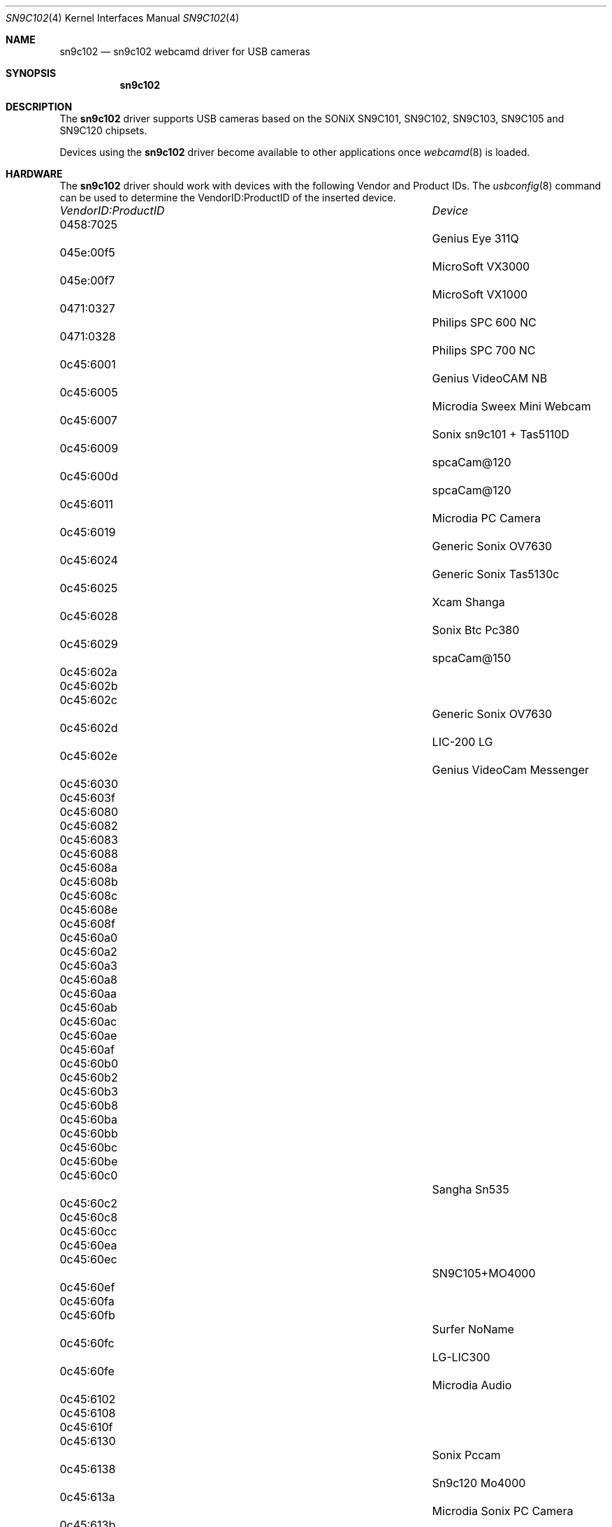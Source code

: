 .\"
.\" Copyright (c) 2010 Dru Lavigne <dru@freebsd.org>
.\"
.\" All rights reserved.
.\"
.\" Redistribution and use in source and binary forms, with or without
.\" modification, are permitted provided that the following conditions
.\" are met:
.\" 1. Redistributions of source code must retain the above copyright
.\"    notice, this list of conditions and the following disclaimer.
.\" 2. Redistributions in binary form must reproduce the above copyright
.\"    notice, this list of conditions and the following disclaimer in the
.\"    documentation and/or other materials provided with the distribution.
.\"
.\" THIS SOFTWARE IS PROVIDED BY THE AUTHOR AND CONTRIBUTORS ``AS IS'' AND
.\" ANY EXPRESS OR IMPLIED WARRANTIES, INCLUDING, BUT NOT LIMITED TO, THE
.\" IMPLIED WARRANTIES OF MERCHANTABILITY AND FITNESS FOR A PARTICULAR PURPOSE
.\" ARE DISCLAIMED.  IN NO EVENT SHALL THE AUTHOR OR CONTRIBUTORS BE LIABLE
.\" FOR ANY DIRECT, INDIRECT, INCIDENTAL, SPECIAL, EXEMPLARY, OR CONSEQUENTIAL 
.\" DAMAGES (INCLUDING, BUT NOT LIMITED TO, PROCUREMENT OF SUBSTITUTE GOODS
.\" OR SERVICES; LOSS OF USE, DATA, OR PROFITS; OR BUSINESS INTERRUPTION)
.\" HOWEVER CAUSED AND ON ANY THEORY OF LIABILITY, WHETHER IN CONTRACT, STRICT
.\" LIABILITY, OR TORT (INCLUDING NEGLIGENCE OR OTHERWISE) ARISING IN ANY WAY
.\" OUT OF THE USE OF THIS SOFTWARE, EVEN IF ADVISED OF THE POSSIBILITY OF
.\" SUCH DAMAGE.
.\"
.\"
.Dd Dec 3, 2010
.Dt SN9C102 4
.Os FreeBSD
.Sh NAME
.Nm sn9c102
.Nd  sn9c102 webcamd driver for USB cameras
.Sh SYNOPSIS
.Nm
.Sh DESCRIPTION
The
.Nm
driver supports USB cameras based on the SONiX SN9C101, SN9C102, SN9C103, SN9C105 and SN9C120 chipsets. 
.Pp
Devices using the
.Nm
driver become available to other applications once
.Xr webcamd 8
is loaded.
.Sh HARDWARE
The
.Nm
driver should work with devices with the following Vendor and Product IDs. The
.Xr usbconfig 8
command can be used to determine the VendorID:ProductID of the inserted device. 
.Pp
.Bl -column -compact ".Li 0fe9:d62" "DViCO FusionHDTV USB"
.It Em "VendorID:ProductID" Ta Em Device
.It 0458:7025	 Ta "Genius Eye 311Q"
.It 045e:00f5	 Ta "MicroSoft VX3000"
.It 045e:00f7	 Ta "MicroSoft VX1000"
.It 0471:0327	 Ta "Philips SPC 600 NC"
.It 0471:0328	 Ta "Philips SPC 700 NC"
.It 0c45:6001	 Ta "Genius VideoCAM NB"
.It 0c45:6005	 Ta "Microdia Sweex Mini Webcam"
.It 0c45:6007	 Ta "Sonix sn9c101 + Tas5110D"
.It 0c45:6009	 Ta "spcaCam@120"
.It 0c45:600d	 Ta "spcaCam@120"
.It 0c45:6011	 Ta "Microdia PC Camera" 
.It 0c45:6019	 Ta "Generic Sonix OV7630"
.It 0c45:6024	 Ta "Generic Sonix Tas5130c"
.It 0c45:6025	 Ta "Xcam Shanga"
.It 0c45:6028	 Ta "Sonix Btc Pc380"
.It 0c45:6029	 Ta "spcaCam@150"
.It 0c45:602a	
.It 0c45:602b	
.It 0c45:602c	 Ta "Generic Sonix OV7630"
.It 0c45:602d	 Ta "LIC-200 LG"
.It 0c45:602e	 Ta "Genius VideoCam Messenger"
.It 0c45:6030	
.It 0c45:603f	
.It 0c45:6080	
.It 0c45:6082	
.It 0c45:6083	
.It 0c45:6088	
.It 0c45:608a	
.It 0c45:608b	
.It 0c45:608c	
.It 0c45:608e	
.It 0c45:608f	
.It 0c45:60a0	
.It 0c45:60a2	
.It 0c45:60a3	
.It 0c45:60a8	
.It 0c45:60aa	
.It 0c45:60ab	
.It 0c45:60ac	
.It 0c45:60ae	
.It 0c45:60af	
.It 0c45:60b0	
.It 0c45:60b2	
.It 0c45:60b3	
.It 0c45:60b8	
.It 0c45:60ba	
.It 0c45:60bb	
.It 0c45:60bc	
.It 0c45:60be	
.It 0c45:60c0			Sangha Sn535
.It 0c45:60c2	
.It 0c45:60c8	
.It 0c45:60cc	
.It 0c45:60ea	
.It 0c45:60ec			SN9C105+MO4000
.It 0c45:60ef	
.It 0c45:60fa	
.It 0c45:60fb			Surfer NoName
.It 0c45:60fc			LG-LIC300
.It 0c45:60fe			Microdia Audio
.It 0c45:6102	
.It 0c45:6108	
.It 0c45:610f	
.It 0c45:6130			Sonix Pccam
.It 0c45:6138			Sn9c120 Mo4000
.It 0c45:613a			Microdia Sonix PC Camera
.It 0c45:613b			Surfer SN-206
.It 0c45:613c			Sonix Pccam168
.It 0c45:613e	
.El
.Pp
.Sh SEE ALSO
.Xr  au0828 4 ,
.Xr  benq 4 ,
.Xr  bttv 4 ,
.Xr  conex 4 ,
.Xr cpiax 4 ,
.Xr  cx23885 4 ,
.Xr  cx88 4 ,
.Xr  em28xx 4 ,
.Xr et61x251 4 ,
.Xr  finepix 4 ,
.Xr  gl860 4 ,
.Xr  ibmcam 4 ,
.Xr  ivtv 4 ,
.Xr  jeilinj 4 ,
.Xr  m5602 4 ,
.Xr  mars 4 ,
.Xr  meye 4 ,
.Xr  mr97310a 4 ,
.Xr ov519 4 ,
.Xr ov534 4 ,
.Xr pacxxx 4 ,
.Xr pvrusb2 4 ,
.Xr pwc 4 ,
.Xr saa7134 4 ,
.Xr saa7164 4 ,
.Xr se401 4 ,
.Xr si470x 4 ,
.Xr sn9c20x 4 ,
.Xr sonixj 4 ,
.Xr spca5xx 4 ,
.Xr sq905c 4 ,
.Xr stk014 4 ,
.Xr stv06xx 4 ,
.Xr sunplus 4 ,
.Xr t613 4 ,
.Xr tv8532 4 ,
.Xr usbvision 4 ,
.Xr vc032x 4 ,
.Xr w9966 4 ,
.Xr w996x 4 ,
.Xr zc0301 4 ,
.Xr zc3xx 4 ,
.Xr zoran 4 ,
.Xr zr364xx 4 ,
.Xr webcamd 8
.Sh AUTHORS
.An -nosplit
The original
.Nm
driver was written by 
.An Luca Risolia luca.risolia@studio.unibo.i
for the Video4Linux project. It was ported to the FreeBSD webcamd port by 
.An Hans Petter Selasky hselasky@freebsd.org .
This man page was written by 
.An Dru Lavigne dru@freebsd.org .
.Pp
